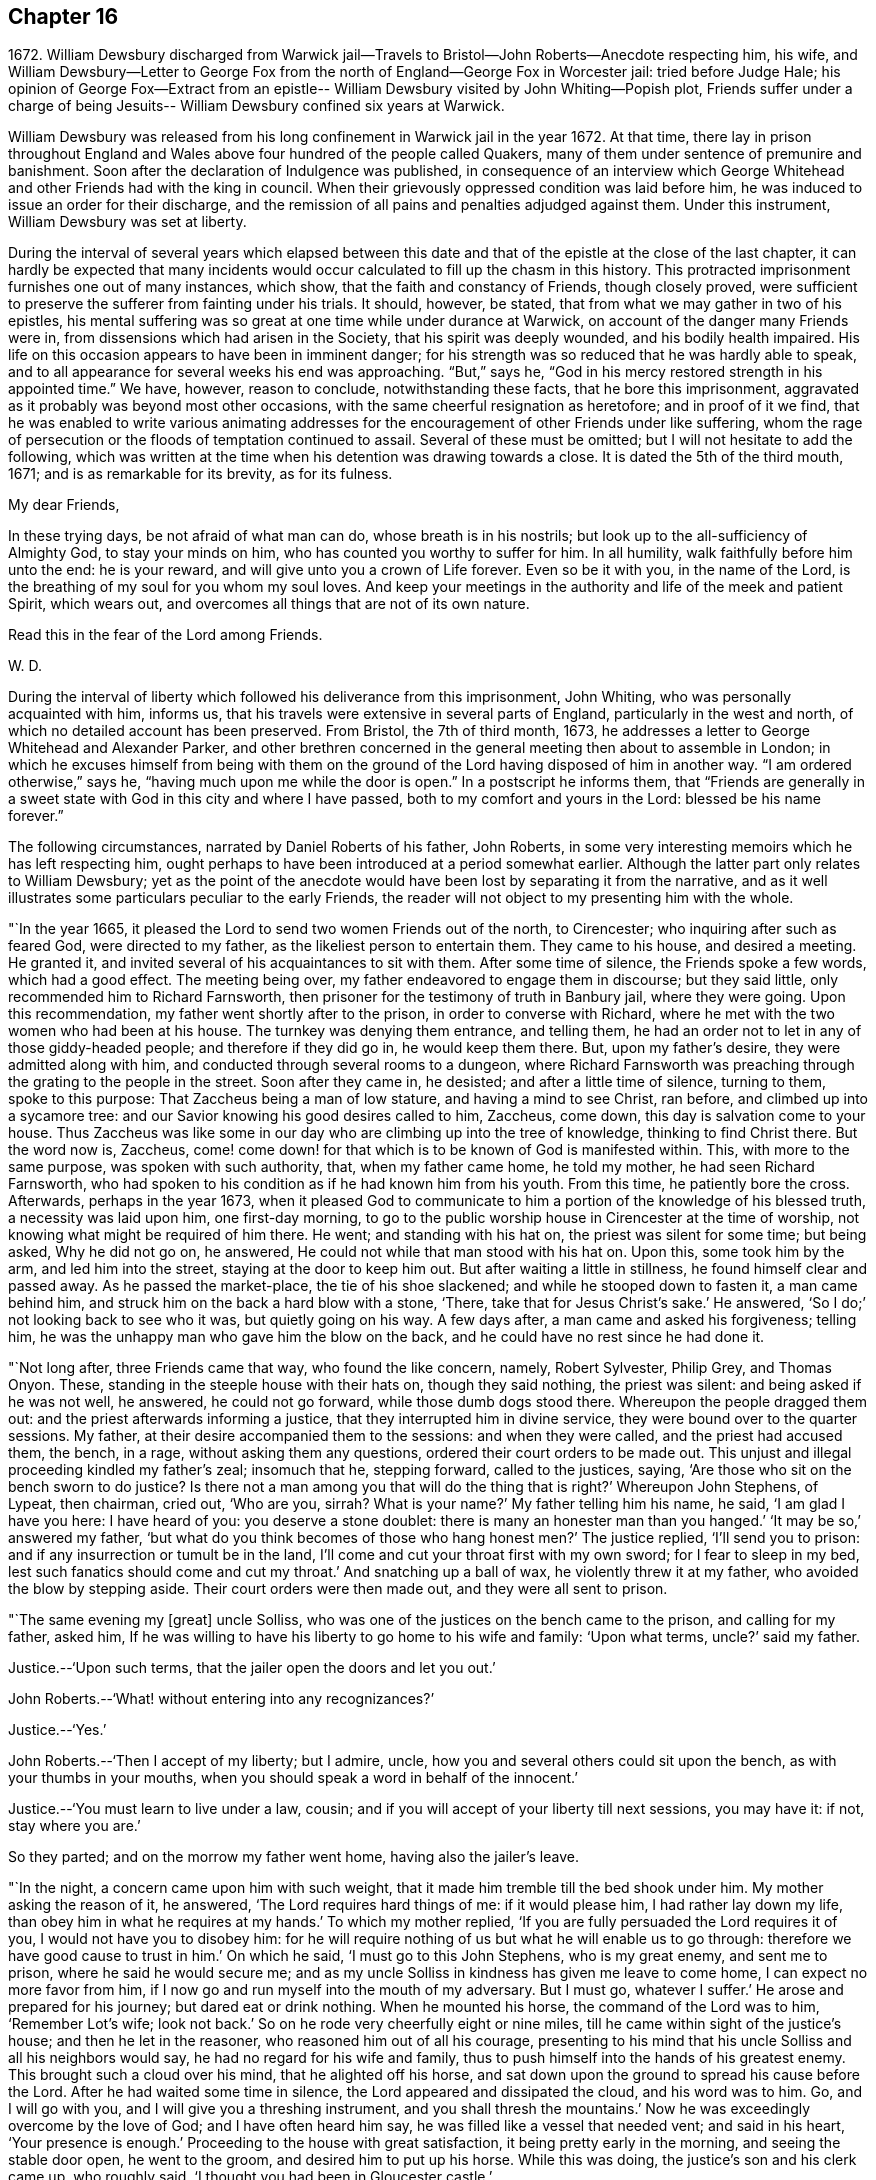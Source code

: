 == Chapter 16

1672+++.+++ William Dewsbury discharged from Warwick jail--Travels
to Bristol--John Roberts--Anecdote respecting him,
his wife,
and William Dewsbury--Letter to George Fox from the
north of England--George Fox in Worcester jail:
tried before Judge Hale;
his opinion of George Fox--Extract from an epistle--
William Dewsbury visited by John Whiting--Popish plot,
Friends suffer under a charge of being Jesuits--
William Dewsbury confined six years at Warwick.

William Dewsbury was released from his long confinement in Warwick jail in the year 1672.
At that time,
there lay in prison throughout England and Wales
above four hundred of the people called Quakers,
many of them under sentence of premunire and banishment.
Soon after the declaration of Indulgence was published,
in consequence of an interview which George Whitehead
and other Friends had with the king in council.
When their grievously oppressed condition was laid before him,
he was induced to issue an order for their discharge,
and the remission of all pains and penalties adjudged against them.
Under this instrument, William Dewsbury was set at liberty.

During the interval of several years which elapsed between this date
and that of the epistle at the close of the last chapter,
it can hardly be expected that many incidents would
occur calculated to fill up the chasm in this history.
This protracted imprisonment furnishes one out of many instances, which show,
that the faith and constancy of Friends, though closely proved,
were sufficient to preserve the sufferer from fainting under his trials.
It should, however, be stated, that from what we may gather in two of his epistles,
his mental suffering was so great at one time while under durance at Warwick,
on account of the danger many Friends were in,
from dissensions which had arisen in the Society, that his spirit was deeply wounded,
and his bodily health impaired.
His life on this occasion appears to have been in imminent danger;
for his strength was so reduced that he was hardly able to speak,
and to all appearance for several weeks his end was approaching.
"`But,`" says he, "`God in his mercy restored strength in his appointed time.`"
We have, however, reason to conclude, notwithstanding these facts,
that he bore this imprisonment,
aggravated as it probably was beyond most other occasions,
with the same cheerful resignation as heretofore; and in proof of it we find,
that he was enabled to write various animating addresses for
the encouragement of other Friends under like suffering,
whom the rage of persecution or the floods of temptation continued to assail.
Several of these must be omitted; but I will not hesitate to add the following,
which was written at the time when his detention was drawing towards a close.
It is dated the 5th of the third mouth, 1671; and is as remarkable for its brevity,
as for its fulness.

My dear Friends,

In these trying days, be not afraid of what man can do, whose breath is in his nostrils;
but look up to the all-sufficiency of Almighty God, to stay your minds on him,
who has counted you worthy to suffer for him.
In all humility, walk faithfully before him unto the end: he is your reward,
and will give unto you a crown of Life forever.
Even so be it with you, in the name of the Lord,
is the breathing of my soul for you whom my soul loves.
And keep your meetings in the authority and life of the meek and patient Spirit,
which wears out, and overcomes all things that are not of its own nature.

Read this in the fear of the Lord among Friends.

W+++.+++ D.

During the interval of liberty which followed his deliverance from this imprisonment,
John Whiting, who was personally acquainted with him, informs us,
that his travels were extensive in several parts of England,
particularly in the west and north, of which no detailed account has been preserved.
From Bristol, the 7th of third month, 1673,
he addresses a letter to George Whitehead and Alexander Parker,
and other brethren concerned in the general meeting then about to assemble in London;
in which he excuses himself from being with them on the ground
of the Lord having disposed of him in another way.
"`I am ordered otherwise,`" says he, "`having much upon me while the door is open.`"
In a postscript he informs them,
that "`Friends are generally in a sweet state
with God in this city and where I have passed,
both to my comfort and yours in the Lord: blessed be his name forever.`"

The following circumstances, narrated by Daniel Roberts of his father, John Roberts,
in some very interesting memoirs which he has left respecting him,
ought perhaps to have been introduced at a period somewhat earlier.
Although the latter part only relates to William Dewsbury;
yet as the point of the anecdote would have been
lost by separating it from the narrative,
and as it well illustrates some particulars peculiar to the early Friends,
the reader will not object to my presenting him with the whole.

"`In the year 1665, it pleased the Lord to send two women Friends out of the north,
to Cirencester; who inquiring after such as feared God, were directed to my father,
as the likeliest person to entertain them.
They came to his house, and desired a meeting.
He granted it, and invited several of his acquaintances to sit with them.
After some time of silence, the Friends spoke a few words, which had a good effect.
The meeting being over, my father endeavored to engage them in discourse;
but they said little, only recommended him to Richard Farnsworth,
then prisoner for the testimony of truth in Banbury jail, where they were going.
Upon this recommendation, my father went shortly after to the prison,
in order to converse with Richard,
where he met with the two women who had been at his house.
The turnkey was denying them entrance, and telling them,
he had an order not to let in any of those giddy-headed people;
and therefore if they did go in, he would keep them there.
But, upon my father`'s desire, they were admitted along with him,
and conducted through several rooms to a dungeon,
where Richard Farnsworth was preaching through the grating to the people in the street.
Soon after they came in, he desisted; and after a little time of silence,
turning to them, spoke to this purpose: That Zaccheus being a man of low stature,
and having a mind to see Christ, ran before, and climbed up into a sycamore tree:
and our Savior knowing his good desires called to him, Zaccheus, come down,
this day is salvation come to your house.
Thus Zaccheus was like some in our day who are climbing up into the tree of knowledge,
thinking to find Christ there.
But the word now is, Zaccheus,
come! come down! for that which is to be known of God is manifested within.
This, with more to the same purpose, was spoken with such authority, that,
when my father came home, he told my mother, he had seen Richard Farnsworth,
who had spoken to his condition as if he had known him from his youth.
From this time, he patiently bore the cross.
Afterwards, perhaps in the year 1673,
when it pleased God to communicate to him a
portion of the knowledge of his blessed truth,
a necessity was laid upon him, one first-day morning,
to go to the public worship house in Cirencester at the time of worship,
not knowing what might be required of him there.
He went; and standing with his hat on, the priest was silent for some time;
but being asked, Why he did not go on, he answered,
He could not while that man stood with his hat on.
Upon this, some took him by the arm, and led him into the street,
staying at the door to keep him out.
But after waiting a little in stillness, he found himself clear and passed away.
As he passed the market-place, the tie of his shoe slackened;
and while he stooped down to fasten it, a man came behind him,
and struck him on the back a hard blow with a stone, '`There,
take that for Jesus Christ`'s sake.`'
He answered, '`So I do;`' not looking back to see who it was, but quietly going on his way.
A few days after, a man came and asked his forgiveness; telling him,
he was the unhappy man who gave him the blow on the back,
and he could have no rest since he had done it.

"`Not long after, three Friends came that way, who found the like concern, namely,
Robert Sylvester, Philip Grey, and Thomas Onyon.
These, standing in the steeple house with their hats on, though they said nothing,
the priest was silent: and being asked if he was not well, he answered,
he could not go forward, while those dumb dogs stood there.
Whereupon the people dragged them out: and the priest afterwards informing a justice,
that they interrupted him in divine service,
they were bound over to the quarter sessions.
My father, at their desire accompanied them to the sessions: and when they were called,
and the priest had accused them, the bench, in a rage, without asking them any questions,
ordered their court orders to be made out.
This unjust and illegal proceeding kindled my father`'s zeal; insomuch that he,
stepping forward, called to the justices, saying,
'`Are those who sit on the bench sworn to do justice?
Is there not a man among you that will do the thing that is right?`'
Whereupon John Stephens, of Lypeat, then chairman, cried out, '`Who are you, sirrah?
What is your name?`'
My father telling him his name, he said, '`I am glad I have you here: I have heard of you:
you deserve a stone doublet: there is many an honester man than you hanged.`'
'`It may be so,`' answered my father,
'`but what do you think becomes of those who hang honest men?`'
The justice replied, '`I`'ll send you to prison:
and if any insurrection or tumult be in the land,
I`'ll come and cut your throat first with my own sword; for I fear to sleep in my bed,
lest such fanatics should come and cut my throat.`'
And snatching up a ball of wax, he violently threw it at my father,
who avoided the blow by stepping aside.
Their court orders were then made out, and they were all sent to prison.

"`The same evening my +++[+++great]
uncle Solliss, who was one of the justices on the bench came to the prison,
and calling for my father, asked him,
If he was willing to have his liberty to go home to his wife and family:
'`Upon what terms, uncle?`'
said my father.

Justice.--'`Upon such terms, that the jailer open the doors and let you out.`'

John Roberts.--'`What! without entering into any recognizances?`'

Justice.--'`Yes.`'

John Roberts.--'`Then I accept of my liberty; but I admire, uncle,
how you and several others could sit upon the bench, as with your thumbs in your mouths,
when you should speak a word in behalf of the innocent.`'

Justice.--'`You must learn to live under a law, cousin;
and if you will accept of your liberty till next sessions, you may have it: if not,
stay where you are.`'

So they parted; and on the morrow my father went home, having also the jailer`'s leave.

"`In the night, a concern came upon him with such weight,
that it made him tremble till the bed shook under him.
My mother asking the reason of it, he answered, '`The Lord requires hard things of me:
if it would please him, I had rather lay down my life,
than obey him in what he requires at my hands.`'
To which my mother replied, '`If you are fully persuaded the Lord requires it of you,
I would not have you to disobey him:
for he will require nothing of us but what he will enable us to go through:
therefore we have good cause to trust in him.`'
On which he said, '`I must go to this John Stephens, who is my great enemy,
and sent me to prison, where he said he would secure me;
and as my uncle Solliss in kindness has given me leave to come home,
I can expect no more favor from him,
if I now go and run myself into the mouth of my adversary.
But I must go, whatever I suffer.`'
He arose and prepared for his journey; but dared eat or drink nothing.
When he mounted his horse, the command of the Lord was to him, '`Remember Lot`'s wife;
look not back.`'
So on he rode very cheerfully eight or nine miles,
till he came within sight of the justice`'s house; and then he let in the reasoner,
who reasoned him out of all his courage,
presenting to his mind that his uncle Solliss and all his neighbors would say,
he had no regard for his wife and family,
thus to push himself into the hands of his greatest enemy.
This brought such a cloud over his mind, that he alighted off his horse,
and sat down upon the ground to spread his cause before the Lord.
After he had waited some time in silence, the Lord appeared and dissipated the cloud,
and his word was to him.
Go, and I will go with you, and I will give you a threshing instrument,
and you shall thresh the mountains.`'
Now he was exceedingly overcome by the love of God; and I have often heard him say,
he was filled like a vessel that needed vent; and said in his heart,
'`Your presence is enough.`'
Proceeding to the house with great satisfaction, it being pretty early in the morning,
and seeing the stable door open, he went to the groom,
and desired him to put up his horse.
While this was doing, the justice`'s son and his clerk came up, who roughly said,
'`I thought you had been in Gloucester castle.`'

John Roberts.--'`So I was.`'

Clerk.--'`And how came you out?`'

John Roberts.--'`When you have authority to demand it, I can give you an answer.
But my business is with your master, if I may speak with him.`'

Cleric.--'`You may, if you will promise to be civil.`'

John Roberts.--'`If you see me uncivil, I desire you to tell me of it.`'

"`They went in; and my father following them, they bid him take a turn in the hall,
and they would acquaint the justice with his being there.
He was soon called in; and my father no sooner saw the justice,
but he believed the Lord had been at work upon him:
for as he behaved to him with the fierceness of a lion before,
he now appeared like a lamb, meeting him with a pleasant countenance,
and taking him by the hand, said, '`Friend John, how do you do?`'
My father answered, '`Pretty well;`' and then proceeded thus:
'`I am come in the fear and dread of heaven,
to warn you to repent of your wickedness with speed,
lest the Lord cut the thread of your life, and send you to the pit that is bottomless.
I am come to warn you with great love, whether you will hear or forbear,
and to preach the everlasting Gospel to you.`'
The justice replied, '`You are a welcome messenger to me;
that is what I have long desired to hear.`'--'`The everlasting Gospel,`' returned my father,
'`is the same that God sent his servant John to declare,
when he saw an angel fly through the midst of heaven, saying with a loud voice.
Fear God, and give glory to his name, and worship him who made heaven and earth,
and the sea, and the fountains of water.`'
The justice then caused my father to sit down by him on the couch, and said,
'`I believe your message is from God, and I receive it as such.
I am sorry I have done you wrong: I will never wrong you more.`'
After much more discourse,
he offered my father the best entertainment his house afforded;
but my father excused himself from eating or drinking with him at that time,
expressing his kind acceptance of his love; and so in much love they parted.

"`The same day, William Dewsbury had appointed a meeting at Tedbury, where my mother went.
But she was so concerned on account of my father`'s exercise,
that she could receive little benefit from the meeting.
After the meeting was ended, William Dewsbury walked to and fro in a long passage,
groaning in spirit; and by and by came up to my mother;
and though she was a stranger to him, he laid his hand upon lier head, and said, '`Woman,
your sorrow is great; I sorrow with you.`'
Then walking a little to and fro as before, he came to her again, and said,
'`Now the time is come, that those who marry must be as though they married not,
and those who have husbands as though they had none;
for the Lord calls for all to be offered up.`'
By this she saw the Lord had given him a sense of her great burden;
for she had not discovered her exercise to any.
And it gave her such ease in her mind, that she went home rejoicing in the Lord.
She no sooner got home, than she found my father returned from Lypeat,
where his message was received in such love as was far from their expectation:
the sense of which much broke them into tears, in consideration of the goodness of God,
in so eminently making way for and helping them that day.`"

The following letter addressed to George Fox, although there is no date attached to it,
belongs to this period.
In the absence of further particulars respecting the journey to which it alludes,
it is considered to be worthy of a place here,
not only on account of the information it contains, but for the evidence it affords,
of that sweet fellowship and harmony which subsisted between the two Friends,
both of them leading characters and eminent in their day.
It also conveys a very pleasing testimony to the estimation in
which George Fox was held among his brethren.

Dear brother, in the covenant of life, in Christ our Head, my soul salutes you,
and sympathizes with you in your exercise in your bonds;
with breathings to the Lord to sweeten all our ways,--
what he calls us unto,--with his living presence,
to the perfecting of his glory forever.
Amen.
Dear George Fox, I have been through many counties in the north country,
and the comfortable presence of the Lord did manifest
itself in all the assemblies of his people,
to all our comfort in him our head and life, blessed forever!
All was very peaceable; and a great resort of all sorts of people to Friends`' meetings;
and not any opposition, but all meetings separated in peace.
It would be too tedious to mention the names of those who minded their love to you,
through all the counties where I traveled:
but generally all the ancient Friends in Cumberland, Northumberland, Bishopric, +++[+++Durham,]
and Yorkshire, Derbyshire, Nottinghamshire, Leicestershire, and in this town,
+++[+++the name nowhere mentioned]
desired to have their dear love remembered to you.
The deep sense of your labor and travail is fresh upon their spirits;
which causes many prayers to be poured forth before the Lord,
if it be his good will and pleasure, to give you strength of body and liberty,
to travel amongst them to their great comfort as in days of old and years past.
But in the will of our God our souls rest with you, in the pleasure of our God,
in whom I remain,

Your dear brother,

W+++.+++ D.

If the foregoing letter be correctly placed as to date,
the "`bonds,`" to which it refers, and under which George Fox was then suffering,
answers to his imprisonment in Worcester jail.
In that prison he was confined nearly twelve months,
and was at length by habeas corpus brought up to London,
to await his trial in the court of King`'s Bench.
In this case again.
Sir Matthew Hale was his judge,
who had now learned how to estimate the character of such men as George Fox.
For, after the decision of the court had been given in the prisoner`'s favor,
some of his . adversaries knowing the consequences of his refusing to swear,
used their endeavors to persuade the judges to tender
to him again the oaths of allegiance and supremacy,
on the pretended ground of his being a dangerous person to be at liberty.
Judge Hale, whose character stands so pre-eminent, replied,
That he had indeed heard some such reports of him,
but he had also heard many more good reports;
he therefore with the other judges ordered him to be set free by proclamation.

The epistle from which the subsequent extracts are taken,
is dated the 14th of the eleventh month, 1675;
and the portion selected being very much of a general character,
is thought to be too valuable to be excluded from this volume.

Dear Friends, whom the Lord has visited in this his glorious day,
and plucked as brands out of the fire to wait upon him, in his light,
that his great work of regeneration may be perfected in you, to your eternal comfort,
and the glory of the name of our God forever.
My dear Friends, seeing that many are called and few chosen;
many convinced who are not converted; and many come forth with us who are not of us,
as by sad experience has been witnessed;--from
the deep sense of this working of the enemy,
I am constrained to send this epistle among you;--
knowing the kingdom of God is compared unto ten virgins,
five wise and five foolish, who all had lamps, and slumbered in the secure mind,
until they were awakened to enter in with their Lord.
Then were the foolish virgins made manifest, who, though they had lamps like the other,
yet lacking the oil, they neither did nor could enter in.
Oh! dear and tender Friends, let all dread the Lord,
who make mention of his name in the light of Christ; for this parable is to you,
unto whom the Lord has sent, to preach to you and in you the word of his kingdom.

And this is on my spirit in the word of the Lord, to you all,
convinced of the precious truth of our God,
that you may have a certain knowledge how it is with you,
and how you escaped the subtle wiles of the enemy,
which have hindered so many from the possession of the life of truth.
Examine and search your hearts, with the light of Christ,
that you may truly discern how the enemy draws into foolish conceitedness,
in the outside and formal profession of the truth, feeding upon the knowing part,
and so stops the hunger that should reach the life.
And then in an exalted mind to say, I see, know, am clothed, and lack nothing,
when such are blind, naked, miserable, and lack all things.
And this is the state of the foolish virgins, who dwell in the outward court,
and place all their confidence in the form and outside, and in the profession of truth,
and so have lost the sense of that heavenly hunger,
which must possess the life '`hid with Christ in God,`' or mourn out its days in sorrow.

Therefore, all dear Friends, watch diligently in the heart-searching light,
that you may all discern this mystery of iniquity;
that so the enemy may not prevail against you,
to turn you aside either to the right hand or to the left.
Wait upon the Lord for strength to preserve you
out of whatever he has convinced you to be evil,
and thus answer God`'s witness in the regulation of your conduct,
and in the uprightness of your hearts stand clear before the Lord,
that you are ready to do and suffer whatever he calls you to.
And when you have done all this, be you watchful in the heart-searching light,
that the enemy draw not your minds,
to place confidence in the work of righteousness you have done,
as the ground and hope of your calling in Christ; and lacking faith in him,
cause you to rest in your services: and so, come short of the hidden life,
enjoyed through faith in the light and life of Christ, our righteousness.

I beseech you, dear Friends, wait to know this great mystery.
The entrance to it is by the strait gate and all the foolish virgins,
though their lamp in the outward profession be never so glorious,
yet through pride in their attainments, never enter into this rest;
for this is the furthest that ever any come who make a profession of the truth,
and go from us, but are not of us.

You, tender Friends, that truly seek God`'s glory,
and so love his light that you are willing to give up life and all to do his
will,---when the enemy would draw you to rest in what you have done,
and so take the jewels of God, and play the harlot and deck yourselves,--dread the Lord,
and in his light you +++[+++will]
see more light.
You +++[+++will]
see, that all you have done is but your duty and your reasonable service,
which you must do, or otherwise perish eternally.
And thus,
your poor souls travel on in the footsteps of the flock of the mournful companions,
who are weeping in secret and inwardly seeking the Lord God,
to be married unto him in that hidden life, which is hid with Christ in God.
And, until you enjoy the marriage union, wait in deep humiliation, in the light,
for the Lord to create you to a lively hope in Christ Jesus, the second Adam.

In the year 1676, John Whiting, who lived at Nailsey, in Somersetshire,
in the course of a visit which he paid in some of the midland counties,
went to see William Dewsbury at Warwick; who, although not then a prisoner,
had permanently removed his residence from Yorkshire to that town.
I conclude that, previous to this time, his wife died,
as no mention is made of her in the narrative given by John Whiting, which is as follows:
"`William Dewsbury then dwelt in his own hired house,
with whom I had pretty much discourse, in his garden,
of many things to my great comfort and satisfaction:
for he was very free and open to me beyond what I could expect, being a young man,
and a stranger outwardly to him.
He told me some things I shall never forget.
He was an extraordinary man in many ways, and I thought,
as exact a pattern of a perfect man as I ever knew.
He gave me an epistle to carry to Friends, and coming to the door with me,
when I came away the last time, told me, at taking leave of him,
that the blessing of the Lord would be with me if I was faithful:
which was an encouragement to me, and through the Lord`'s goodness, I have found it so,
beyond my desert; blessed be his holy name forever!`"

We have already seen that the rising of the Fifth
Monarchy men was made a pretext for exercising,
or rather for augmenting the cruelties already practiced on the Friends;
and now in the year 1678, the time of the Popish plot,
they were made to suffer under the charge of being Jesuits;
a plea that was more than once resorted to, as a sanction for persecution.
On this plea, William Dewsbury was this year cast into Warwick jail,
and although the notorious Titus Oates gave a certificate
under his own hand to clear him from that odious charge,
it was in vain.
He was confined there for a period of at least six years,
and was at last set at liberty on the general proclamation of James II.,
which was dated the 18th of April, 1685.

